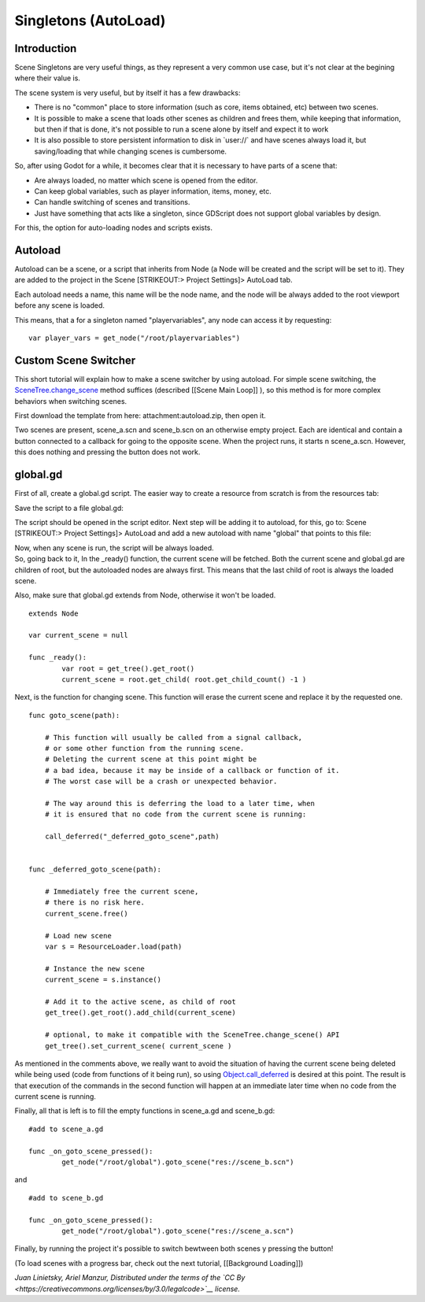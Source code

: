 Singletons (AutoLoad)
=====================

Introduction
------------

Scene Singletons are very useful things, as they represent a very common
use case, but it's not clear at the begining where their value is.

The scene system is very useful, but by itself it has a few drawbacks:

-  There is no "common" place to store information (such as core, items
   obtained, etc) between two scenes.
-  It is possible to make a scene that loads other scenes as children
   and frees them, while keeping that information, but then if that is
   done, it's not possible to run a scene alone by itself and expect it
   to work
-  It is also possible to store persistent information to disk in
   \`user://\` and have scenes always load it, but saving/loading that
   while changing scenes is cumbersome.

So, after using Godot for a while, it becomes clear that it is necessary
to have parts of a scene that:

-  Are always loaded, no matter which scene is opened from the editor.
-  Can keep global variables, such as player information, items, money,
   etc.
-  Can handle switching of scenes and transitions.
-  Just have something that acts like a singleton, since GDScript does
   not support global variables by design.

For this, the option for auto-loading nodes and scripts exists.

Autoload
--------

Autoload can be a scene, or a script that inherits from Node (a Node
will be created and the script will be set to it). They are added to the
project in the Scene [STRIKEOUT:> Project Settings]> AutoLoad tab.

Each autoload needs a name, this name will be the node name, and the
node will be always added to the root viewport before any scene is
loaded.

.. image:: /img/singleton.png

This means, that a for a singleton named "playervariables", any node can
access it by requesting:

::

    var player_vars = get_node("/root/playervariables")

Custom Scene Switcher
---------------------

This short tutorial will explain how to make a scene switcher by using
autoload. For simple scene switching, the
`SceneTree.change\_scene <https://github.com/okamstudio/godot/wiki/class_scenetree#change_scene>`__
method suffices (described [[Scene Main Loop]] ), so this method is for
more complex behaviors when switching scenes.

First download the template from here: attachment:autoload.zip, then
open it.

Two scenes are present, scene\_a.scn and scene\_b.scn on an otherwise
empty project. Each are identical and contain a button connected to a
callback for going to the opposite scene. When the project runs, it
starts n scene\_a.scn. However, this does nothing and pressing the
button does not work.

global.gd
---------

First of all, create a global.gd script. The easier way to create a
resource from scratch is from the resources tab:

.. image:: /img/newscript.png

Save the script to a file global.gd:

.. image:: /img/saveasscript.png

The script should be opened in the script editor. Next step will be
adding it to autoload, for this, go to: Scene [STRIKEOUT:> Project
Settings]> AutoLoad and add a new autoload with name "global" that
points to this file:

.. image:: /img/addglobal.png

| Now, when any scene is run, the script will be always loaded.
| So, going back to it, In the \_ready() function, the current scene
  will be fetched. Both the current scene and global.gd are children of
  root, but the autoloaded nodes are always first. This means that the
  last child of root is always the loaded scene.

Also, make sure that global.gd extends from Node, otherwise it won't be
loaded.

::

    extends Node

    var current_scene = null

    func _ready():
            var root = get_tree().get_root()
            current_scene = root.get_child( root.get_child_count() -1 )

Next, is the function for changing scene. This function will erase the
current scene and replace it by the requested one.

::

    func goto_scene(path):

        # This function will usually be called from a signal callback,
        # or some other function from the running scene.
        # Deleting the current scene at this point might be
        # a bad idea, because it may be inside of a callback or function of it.
        # The worst case will be a crash or unexpected behavior.

        # The way around this is deferring the load to a later time, when
        # it is ensured that no code from the current scene is running:

        call_deferred("_deferred_goto_scene",path)


    func _deferred_goto_scene(path):

        # Immediately free the current scene,
        # there is no risk here.    
        current_scene.free()

        # Load new scene
        var s = ResourceLoader.load(path)

        # Instance the new scene
        current_scene = s.instance()

        # Add it to the active scene, as child of root
        get_tree().get_root().add_child(current_scene)

        # optional, to make it compatible with the SceneTree.change_scene() API
        get_tree().set_current_scene( current_scene )

As mentioned in the comments above, we really want to avoid the
situation of having the current scene being deleted while being used
(code from functions of it being run), so using
`Object.call\_deferred <https://github.com/okamstudio/godot/wiki/class_object#call_deferred>`__
is desired at this point. The result is that execution of the commands
in the second function will happen at an immediate later time when no
code from the current scene is running.

Finally, all that is left is to fill the empty functions in scene\_a.gd
and scene\_b.gd:

::

    #add to scene_a.gd

    func _on_goto_scene_pressed():
            get_node("/root/global").goto_scene("res://scene_b.scn")

and

::

    #add to scene_b.gd

    func _on_goto_scene_pressed():
            get_node("/root/global").goto_scene("res://scene_a.scn")

Finally, by running the project it's possible to switch bewtween both
scenes y pressing the button!

(To load scenes with a progress bar, check out the next tutorial,
[[Background Loading]])

*Juan Linietsky, Ariel Manzur, Distributed under the terms of the `CC
By <https://creativecommons.org/licenses/by/3.0/legalcode>`__ license.*


